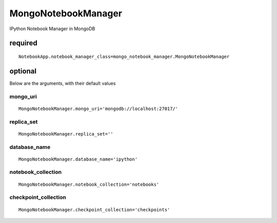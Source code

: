 MongoNotebookManager
====================

IPython Notebook Manager in MongoDB

required
~~~~~~~~

::

    NotebookApp.notebook_manager_class=mongo_notebook_manager.MongoNotebookManager

optional
~~~~~~~~

Below are the arguments, with their default values

mongo\_uri
^^^^^^^^^^

::

    MongoNotebookManager.mongo_uri='mongodb://localhost:27017/'

replica\_set
^^^^^^^^^^^^

::

    MongoNotebookManager.replica_set=''

database\_name
^^^^^^^^^^^^^^

::

    MongoNotebookManager.database_name='ipython'

notebook\_collection
^^^^^^^^^^^^^^^^^^^^

::

    MongoNotebookManager.notebook_collection='notebooks'

checkpoint\_collection
^^^^^^^^^^^^^^^^^^^^^^

::

    MongoNotebookManager.checkpoint_collection='checkpoints'

